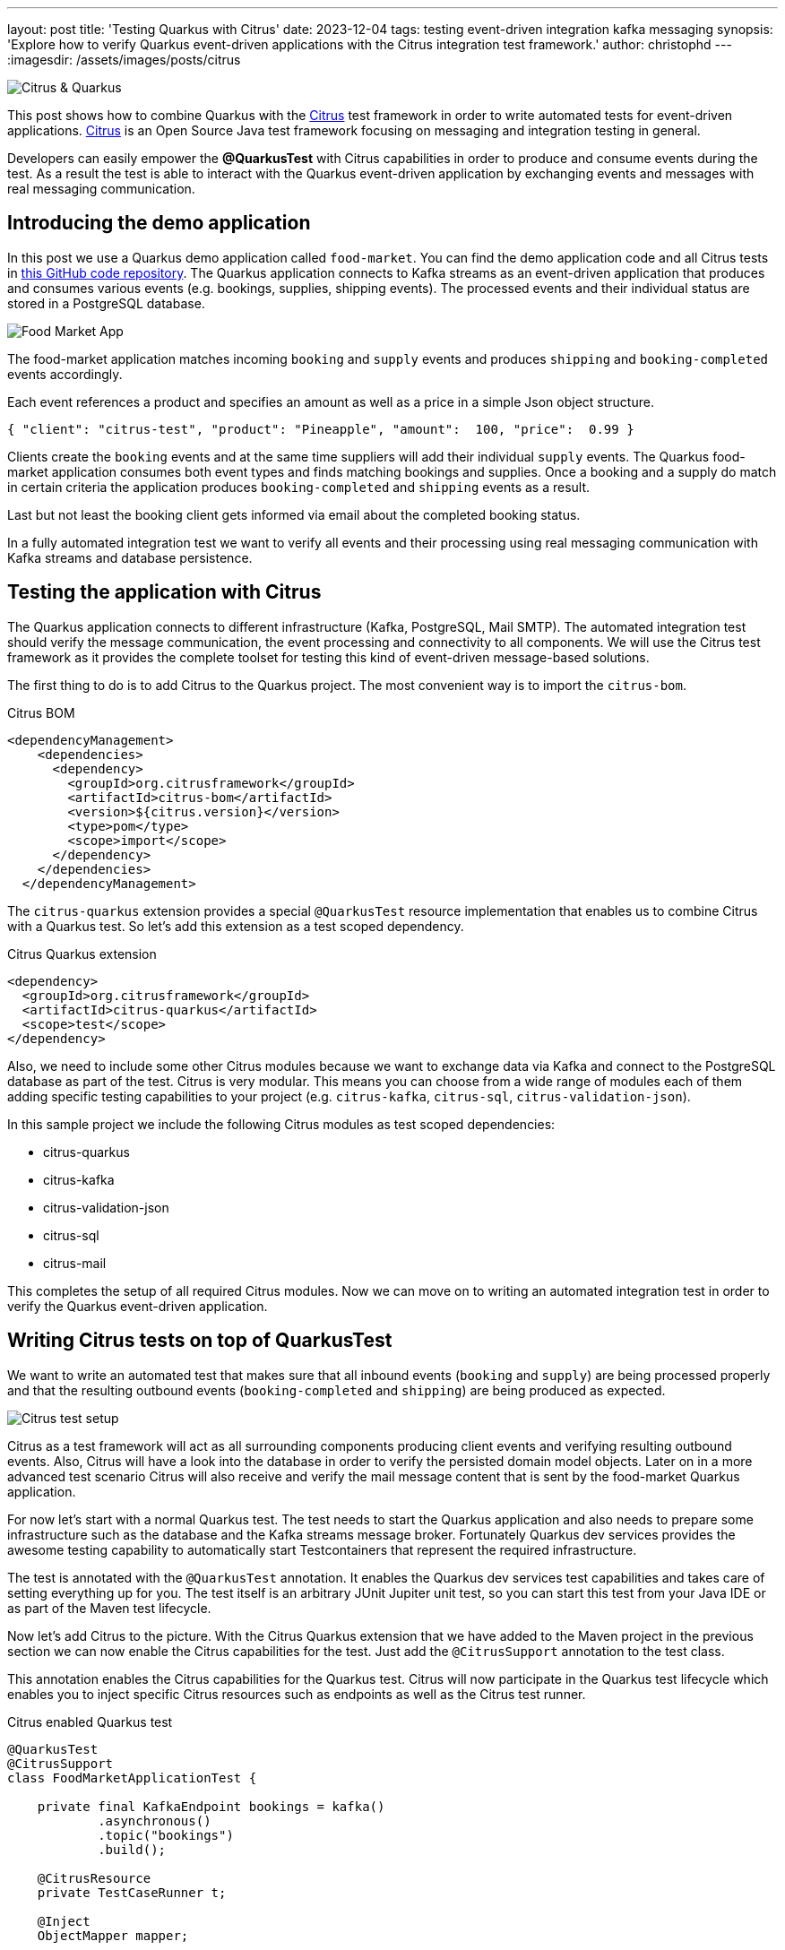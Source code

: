 ---
layout: post
title: 'Testing Quarkus with Citrus'
date: 2023-12-04
tags: testing event-driven integration kafka messaging
synopsis: 'Explore how to verify Quarkus event-driven applications with the Citrus integration test framework.'
author: christophd
---
:imagesdir: /assets/images/posts/citrus

image::citrus-quarkus.png[Citrus & Quarkus,align="center"]

This post shows how to combine Quarkus with the https://citrusframework.org[Citrus] test framework in order to write automated tests for event-driven applications.
https://citrusframework.org[Citrus] is an Open Source Java test framework focusing on messaging and integration testing in general.

Developers can easily empower the *@QuarkusTest* with Citrus capabilities in order to produce and consume events during the test.
As a result the test is able to interact with the Quarkus event-driven application by exchanging events and messages with real messaging communication.

== Introducing the demo application

In this post we use a Quarkus demo application called `food-market`.
You can find the demo application code and all Citrus tests in https://github.com/citrusframework/citrus-samples/tree/main/demo/sample-quarkus[this GitHub code repository].
The Quarkus application connects to Kafka streams as an event-driven application that produces and consumes various events (e.g. bookings, supplies, shipping events).
The processed events and their individual status are stored in a PostgreSQL database.

image::food-market-demo-application.png[Food Market App,align="center"]

The food-market application matches incoming `booking` and `supply` events and produces `shipping` and `booking-completed` events accordingly.

Each event references a product and specifies an amount as well as a price in a simple Json object structure.

[source, json]
----
{ "client": "citrus-test", "product": "Pineapple", "amount":  100, "price":  0.99 }
----

Clients create the `booking` events and at the same time suppliers will add their individual `supply` events.
The Quarkus food-market application consumes both event types and finds matching bookings and supplies.
Once a booking and a supply do match in certain criteria the application produces `booking-completed` and `shipping` events as a result.

Last but not least the booking client gets informed via email about the completed booking status.

In a fully automated integration test we want to verify all events and their processing using real messaging communication with Kafka streams and database persistence.

== Testing the application with Citrus

The Quarkus application connects to different infrastructure (Kafka, PostgreSQL, Mail SMTP).
The automated integration test should verify the message communication, the event processing and connectivity to all components.
We will use the Citrus test framework as it provides the complete toolset for testing this kind of event-driven message-based solutions.

The first thing to do is to add Citrus to the Quarkus project.
The most convenient way is to import the `citrus-bom`.

.Citrus BOM
[source, xml]
----
<dependencyManagement>
    <dependencies>
      <dependency>
        <groupId>org.citrusframework</groupId>
        <artifactId>citrus-bom</artifactId>
        <version>${citrus.version}</version>
        <type>pom</type>
        <scope>import</scope>
      </dependency>
    </dependencies>
  </dependencyManagement>
----

The `citrus-quarkus` extension provides a special `@QuarkusTest` resource implementation that enables us to combine Citrus with a Quarkus test.
So let's add this extension as a test scoped dependency.

.Citrus Quarkus extension
[source, xml]
----
<dependency>
  <groupId>org.citrusframework</groupId>
  <artifactId>citrus-quarkus</artifactId>
  <scope>test</scope>
</dependency>
----

Also, we need to include some other Citrus modules because we want to exchange data via Kafka and connect to the PostgreSQL database as part of the test.
Citrus is very modular. This means you can choose from a wide range of modules each of them adding specific testing capabilities to your project (e.g. `citrus-kafka`, `citrus-sql`, `citrus-validation-json`).

In this sample project we include the following Citrus modules as test scoped dependencies:

- citrus-quarkus
- citrus-kafka
- citrus-validation-json
- citrus-sql
- citrus-mail

This completes the setup of all required Citrus modules.
Now we can move on to writing an automated integration test in order to verify the Quarkus event-driven application.

== Writing Citrus tests on top of QuarkusTest

We want to write an automated test that makes sure that all inbound events (`booking` and `supply`) are being processed properly and that the resulting outbound  events (`booking-completed` and `shipping`) are being produced as expected.

image::citrus-demo-test-setup.png[Citrus test setup,align="center"]

Citrus as a test framework will act as all surrounding components producing client events and verifying resulting outbound events.
Also, Citrus will have a look into the database in order to verify the persisted domain model objects.
Later on in a more advanced test scenario Citrus will also receive and verify the mail message content that is sent by the food-market Quarkus application.

For now let's start with a normal Quarkus test.
The test needs to start the Quarkus application and also needs to prepare some infrastructure such as the database and the Kafka streams message broker. Fortunately Quarkus dev services provides the awesome testing capability to automatically start Testcontainers that represent the required infrastructure.

The test is annotated with the `@QuarkusTest` annotation.
It enables the Quarkus dev services test capabilities and takes care of setting everything up for you.
The test itself is an arbitrary JUnit Jupiter unit test, so you can start this test from your Java IDE or as part of the Maven test lifecycle.

Now let's add Citrus to the picture.
With the Citrus Quarkus extension that we have added to the Maven project in the previous section we can now enable the Citrus capabilities for the test.
Just add the `@CitrusSupport` annotation to the test class.

This annotation enables the Citrus capabilities for the Quarkus test.
Citrus will now participate in the Quarkus test lifecycle which enables you to inject specific Citrus resources such as endpoints as well as the Citrus test runner.

.Citrus enabled Quarkus test
[source, java]
----
@QuarkusTest
@CitrusSupport
class FoodMarketApplicationTest {

    private final KafkaEndpoint bookings = kafka()
            .asynchronous()
            .topic("bookings")
            .build();

    @CitrusResource
    private TestCaseRunner t;

    @Inject
    ObjectMapper mapper;

    @Test
    void shouldProcessEvents() {
        Product product = new Product("Pineapple");

        Booking booking = new Booking("citrus-test", product, 100, 0.99D);
        t.when(send()
                .endpoint(bookings)
                .message().body(marshal(booking, mapper)));
    }
}
----

The Citrus enabled test uses additional resources such as the `KafkaEndpoint` named bookings.
The `KafkaEndpoint` component comes with the `citrus-kafka` module and allows us to interact with Kafka streams by sending and receiving events to a topic.

The Citrus `TestCaseRunner` resource represents the entrance to the Citrus Java domain specific testing language.
This allows us to run any Citrus test action (e.g. send/receive messages, verify data in an SQL database) during the test.

See this sample code to send a message to the Kafka streams topic.

.Send booking event
[source, java]
----
Product product = new Product("Pineapple");

Booking booking = new Booking("citrus-test", product, 100, 0.99D);
t.when(send()
    .endpoint(bookings)
    .message().body(marshal(booking, mapper)));
----

The injected Citrus `TestCaseRunner` is able to use a Gherkin `Given-When-Then` syntax and executes Citrus test operations.
This first test activity references the KafkaEndpoint `bookings` in a send operation.
The test is able to use domain model objects (`Product` and `Booking`) as message body.
The send operation properly serializes the domain model objects to Json with the injected `ObjectMapper`.

TIP: You can also use the `@QuarkusIntegrationTest` annotation in order to start the demo application in a separate JVM. This separates the test code from the application and usually binds the test to the integration-test phase in Maven. Please be aware that an integration test is not able to inject application resources such as ObjectMapper or DataSource. The good news is that you can use the very same Citrus extension also with the `@QuarkusIntegrationTest`.

This is basically how you can combine Citrus capabilities with Quarkus test dev services in an automated integration test.

The rest of the story is quite easy.
In the same way as sending the booking event we can now also send a matching `supply` event.

.Send supply event
[source, java]
----
Supply supply = new Supply(product, 100, 0.99D);
t.then(send()
    .endpoint(supplies)
    .message().body(marshal(supply)));
----

The test now has produced a booking and a matching supply event.
This should trigger the food-market application to produce respective `booking-completed` and `shipping` events.
As a next step in the test we should receive and verify these events with Citrus.

.Receive and verify events
[source, java]
----
class FoodMarketApplicationTest {

    // ... Kafka endpoints defined here

    @Test
    void shouldProcessEvents() {
        Product product = new Product("Pineapple");

        Booking booking = new Booking("citrus-test", product, 100, 0.99D);
        t.when(send()
            .endpoint(bookings)
            .message().body(marshal(booking, mapper)));

        // ... also send supply events

        ShippingEvent shippingEvent = new ShippingEvent(booking.getClient(), product.getName(), booking.getAmount(), "@ignore@");
        t.then(receive()
            .endpoint(shipping)
            .message().body(marshal(shippingEvent, mapper))
        );
    }
}
----

Citrus is able to perform powerful message validation when receiving the events.
This is why we have added the `citrus-validation-json` module in the very beginning.
The Json message validator in Citrus will compare the received Json object with an expected Json template and make sure that all fields and properties do match as expected.

The test creates the expected `shippingEvent` Json object which uses properties like the `client`, `product` and the `amount`.
The received event must match these expected values in order to pass the test.
Unfortunately we are not able to verify the `address` field because it has been generated by the Quarkus application.
This is why the `address` gets ignored during the validation by using the `@ignored@` Citrus validation expression as an expected value.

The Citrus Json message validator is quite powerful and will now compare the received shipping event with the expected Json object.
All given Json properties get verified and the test will fail when there is a mismatch.

.Received Json
[source, json]
----
{ "client":  "citrus-test", "product": "Pineapple", "amount": 100, "address": "10556 Citrus Blvd." }
----

.Control Json
[source, json]
----
{ "client":  "citrus-test", "product": "Pineapple", "amount": 100, "address": "@ignore@" }
----

You can use ignore expressions, use validation matchers, functions and test variables in the expected template.

.Control Json
[source, json]
----
{ "client":  "${clientName}", "product": "@matches(Pineapple|Strawberry|Banana)@", "amount": "@isNumber()@", "address": "@ignore@" }
----

This completes the first test with many events being exchanged with the application under test.
Now let's run the test.

== Running the Citrus tests

The Quarkus test framework in the example uses JUnit Jupiter as a test driver.
This means you can run the tests just like any other JUnit test from your Java IDE or with Maven for instance.

[source, bash]
----
./mvnw test
----

The test is now run with the Maven test lifecycle.
The `@QuarkusTest` dev services will start the application and prepare the infrastructure with Testcontainers.
Then Citrus will produce the events and verify the outcome with powerful Json validation.

In this first test we made sure that the application is able to process the incoming events and that the resulting events are produced as expected.
Now let's move on to more advanced tests including the database and a mail server SMTP communication.

== Verify stored data with SQL

When testing distributed event-driven applications the timing of events is an essential ingredient to success.
Each test scenario is keen to verify a specific application behavior and the correct timing of events is key to triggering and verifying this behavior.
Also timing is very important to avoid running into flaky tests where racing conditions may influence the test result on slower machines (e.g. CI jobs).

As an example assume the test needs to create a new product first and then sends a new booking event referencing this newly added product.
The test needs to wait for the product event to be processed completely before sending the booking event.

In Citrus we are able to add this waiting state very easily.

.Wait for object to be created in persistence layer
[source, java]
----
Product product = new Product("Watermelon");
t.when(send()
    .endpoint(products)
    .message().body(marshal(product)));

t.then(repeatOnError()
    .condition((i, context) -> i > 25)
    .autoSleep(500)
    .actions(
        sql().dataSource(dataSource)
            .query()
            .statement("select count(id) as found from product where product.name='%s'"
                    .formatted(product.getName()))
            .validate("found", "1"))
);
----

After the product event has been sent we use the `repeatOnError()` test action.
In combination with an `autoSleep` and a max retry count setting the action periodically polls the database for the created product.
This makes sure that we do not continue with the test until the new product has been properly stored to the database.

The database interaction in Citrus comes with the `citrus-sql` module and enables you to verify any SQL result set.

TIP: Quarkus is able to inject the `dataSource` that is being used to connect to the PostgreSQL database. This also works when Quarkus uses the PostgreSQL Testcontainers infrastructure in the test. Just use the `@Inject` annotation in your test and reference the datasource in the Citrus `sql()` test action.

TIP: You may introduce test behaviors for common Citrus test logic such as waiting for a domain model object to be persisted in the database. In general a test behavior encapsulates a set of Citrus test actions to a reusable entity that you can reference many times from your tests.

.Citrus test behavior
[source, java]
----
public class WaitForProductCreated implements TestBehavior {

    private final Product product;
    private final DataSource dataSource;

    public WaitForProductCreated(Product product, DataSource dataSource) {
        this.product = product;
        this.dataSource = dataSource;
    }

    @Override
    public void apply(TestActionRunner t) {
        t.run(repeatOnError()
            .condition((i, context) -> i > 25)
            .autoSleep(500)
            .actions(
                sql().dataSource(dataSource)
                    .query()
                    .statement("select count(id) as found from product where product.name='%s'"
                            .formatted(product.getName()))
                    .validate("found", "1"))
        );
    }
}
----

In a test you can apply the test behavior.

.Apply test behaviors
[source, java]
----
Product product = new Product("Watermelon");
t.when(send()
    .endpoint(products)
    .message().body(marshal(product)));

t.then(t.applyBehavior(new WaitForProductCreated(product, dataSource)));
----

The ability to look into the database in order to check on the persisted entities is quite powerful as it allows us to fully control the test workflow.
We could also use the Citrus SQL result set verification in the test to verify a booking status.

.Verify booking status completed
[source, java]
----
t.then(sql().dataSource(dataSource)
        .query()
        .statement("select status from booking where booking.id='${bookingId}'")
        .validate("status", "COMPLETED")
);
----

This verifies that the booking with the given id has the status `COMPLETED`.
The SQL result set validation in Citrus is able to handle complex column sets with multiple rows.

== Verify the mail server interaction

The food-market Quarkus application under test may inform the client about a completed booking via email.

.Mail content
[source, text]
----
Subject: Booking completed!

Hey citrus-client, your booking Pineapple has been completed!
----

The Citrus test is able to verify this particular mail content by starting an SMTP mail server that will receive that mail message and verify its content.

In Quarkus we can use the `quarkus-mailer` extension to send mails via SMTP.

.Quarkus mail service
[source, java]
----
@Singleton
public class MailService {

    @Inject
    ReactiveMailer mailer;

    public void send(Booking booking) {
        if (Booking.Status.COMPLETED != booking.getStatus()) {
            return;
        }

        mailer.send(
            Mail.withText("%s@quarkus.io".formatted(booking.getClient()),
                "Booking completed!",
                "Hey %s, your booking %s has been completed.".formatted(booking.getClient(), booking.getProduct().getName())
            )
        ).subscribe().with(success -> {
            // handle mail sent
        }, failure -> {
            // handle mail error
        });
    }
}
----

For the test Citrus starts an SMTP mail server that is able to accept the mail messages sent by Quarkus.

.Citrus mail server component
[source, java]
----
@BindToRegistry
private MailServer mailServer = mail().server()
            .port(2222)
            .knownUsers(Collections.singletonList("foodmarket@quarkus.io:foodmarket:secr3t"))
            .autoAccept(true)
            .autoStart(true)
            .build();
----

Let's tell Quarkus to connect to this Citrus mail server during the test.

.Quarkus mailer configuration
[source, properties]
----
quarkus.mailer.mock=false
quarkus.mailer.own-host-name=localhost
quarkus.mailer.from=foodmarket@quarkus.io
quarkus.mailer.host=localhost
quarkus.mailer.port=2222

quarkus.mailer.username=foodmarket
quarkus.mailer.password=secr3t
----

With this setup we can now add a test action that receives and verifies the mail message sent.

.Verify mail message sent
[source, java]
----
t.variable("client", "citrus-test");
t.variable("product", product.getName());

t.run(receive()
    .endpoint(mailServer)
    .message(MailMessage.request("foodmarket@quarkus.io", "${client}@quarkus.io", "Booking completed!")
            .body("Hey ${client}, your booking ${product} has been completed.", "text/plain"))
);

t.run(send()
    .endpoint(mailServer)
    .message(MailMessage.response(250, "Ok"))
);
----

The expected mail content uses some test variables `${client}` and `${product}`.
You may set these test variables in Citrus accordingly so these placeholders get resolved before the validation is performed.

The mail server responds with a code and a text according to the SMTP protocol.
In the success case this is a `250` `Ok` response.

TIP: Again you can introduce a Citrus test behavior that covers the booking completed mail message verification.
Many tests may apply this behavior in their test logic then.

Another interesting point about the mail server interaction is that the Citrus mail server component is also able to simulate a mail server error.

.Simulate mail server error
[source, java]
----
t.run(receive()
    .endpoint(mailServer)
    .message(MailMessage.request("foodmarket@quarkus.io", "${client}@quarkus.io", "Booking completed!")
            .body("Hey ${client}, your booking ${product} has been completed.", "text/plain"))
);

t.run(send()
    .endpoint(mailServer)
    .message(MailMessage.response(443, "Failed!"))
);
----

This time the Citrus mail server explicitly responds with a `443` `Failed!` error and the Quarkus application needs to handle this error accordingly.
Verifying error scenarios in automated integration tests is very important and helps us to develop robust applications.
It is great to have the opportunity to trigger these error scenarios with Citrus in an automated test.

== Summary

In this post we have seen how to combine the Citrus test framework with Quarkus test dev services in order to perform automated integration testing of event-driven applications.
The test is able to produce/consume events on Kafka streams and verifies the Quarkus application accordingly by verifying the Json data and the persisted entities in the database.

Citrus as a framework provides many modules each of them providing endpoints (client and server) for straight forward messaging interaction during an integration test (e.g. Kafka, JMS, FTP, Http, SOAP, Mail, ...).
The message validation capabilities allow us to verify the exchanged message content with different formats (e.g. Json, XML, plaintext).

While the Citrus project has been around for quite some time the Citrus Quarkus extension is a new addition in the most recent Citrus version 4.0.
As always, your feedback is much appreciated!
Please give it a try and let us know what you think about this approach of automated integration testing with the combination of Citrus and Quarkus testing.
